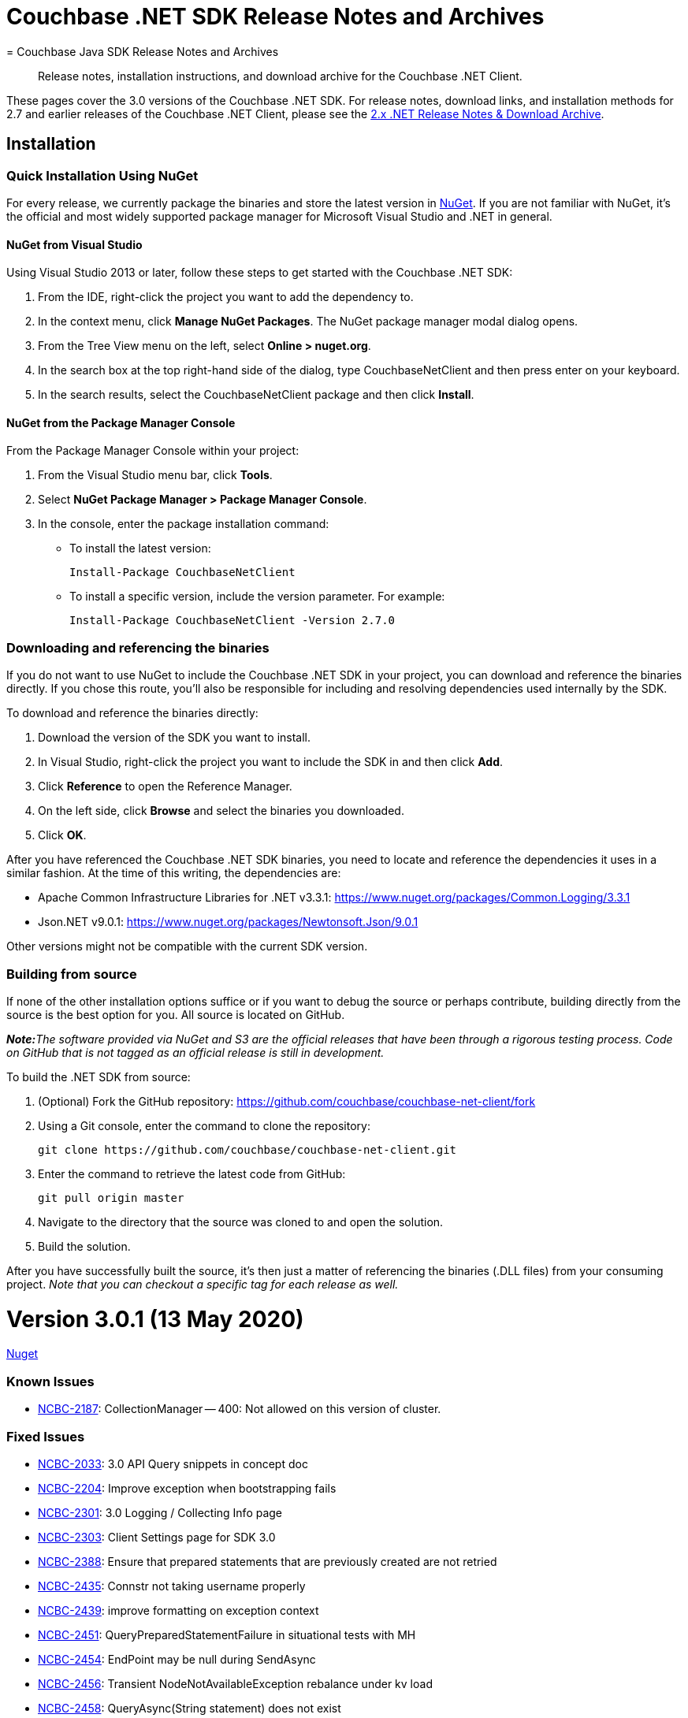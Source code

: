 = Couchbase .NET SDK Release Notes and Archives
:navtitle: Release Notes
:page-topic-type: project-doc
:page-aliases: relnotes-dotnet-sdk
= Couchbase Java SDK Release Notes and Archives
:navtitle: Release Notes
:page-topic-type: project-doc
:page-partial:
:page-aliases: relnotes-java-sdk,ROOT:sdk-release-notes,ROOT:relnotes-java-sdk,ROOT:release-notes

[abstract]
Release notes, installation instructions, and download archive for the Couchbase .NET Client.

These pages cover the 3.0 versions of the Couchbase .NET SDK. 
For release notes, download links, and installation methods for 2.7 and earlier releases of the Couchbase .NET Client,  please see the xref:2.7@dotnet-sdk::sdk-release-notes.adoc[2.x .NET Release Notes & Download Archive].


== Installation

=== Quick Installation Using NuGet

For every release, we currently package the binaries and store the latest version in https://www.nuget.org/packages/CouchbaseNetClient/[NuGet].
If you are not familiar with NuGet, it's the official and most widely supported package manager for Microsoft Visual Studio and .NET in general.

==== NuGet from Visual Studio

Using Visual Studio 2013 or later, follow these steps to get started with the Couchbase .NET SDK:

. From the IDE, right-click the project you want to add the dependency to.
. In the context menu, click *Manage NuGet Packages*. The NuGet package manager modal dialog opens.
. From the Tree View menu on the left, select *Online > nuget.org*.
. In the search box at the top right-hand side of the dialog, type CouchbaseNetClient and then press enter on your keyboard.
. In the search results, select the CouchbaseNetClient package and then click *Install*.

==== NuGet from the Package Manager Console

From the Package Manager Console within your project:

. From the Visual Studio menu bar, click *Tools*.
. Select *NuGet Package Manager > Package Manager Console*.
. In the console, enter the package installation command:
 ** To install the latest version:

 Install-Package CouchbaseNetClient

 ** To install a specific version, include the version parameter.
For example:

 Install-Package CouchbaseNetClient -Version 2.7.0

=== Downloading and referencing the binaries

If you do not want to use NuGet to include the Couchbase .NET SDK in your project, you can download and reference the binaries directly. If you chose this route, you'll also be responsible for including and resolving dependencies used internally by the SDK.

To download and reference the binaries directly:

. Download the version of the SDK you want to install.
. In Visual Studio, right-click the project you want to include the SDK in and then click *Add*.
. Click *Reference* to open the Reference Manager.
. On the left side, click *Browse* and select the binaries you downloaded.
. Click *OK*.

After you have referenced the Couchbase .NET SDK binaries, you need to locate and reference the dependencies it uses in a similar fashion. At the time of this writing, the dependencies are:

* Apache Common Infrastructure Libraries for .NET
v3.3.1: https://www.nuget.org/packages/Common.Logging/3.3.1
* Json.NET
v9.0.1: https://www.nuget.org/packages/Newtonsoft.Json/8.0.3[https://www.nuget.org/packages/Newtonsoft.Json/9.0.1]

Other versions might not be compatible with the current SDK version.

=== Building from source

If none of the other installation options suffice or if you want to debug the source or perhaps contribute, building directly from the source is the best option for you. All source is located on GitHub.

_**Note:**The software provided via NuGet and S3 are the official releases that have been through a rigorous testing process.
Code on GitHub that is not tagged as an official release is still in development._

To build the .NET SDK from source:

. (Optional) Fork the GitHub repository:
https://github.com/couchbase/couchbase-net-client/fork
. Using a Git console, enter the command to clone the repository:

 git clone https://github.com/couchbase/couchbase-net-client.git

. Enter the command to retrieve the latest code from GitHub:

 git pull origin master

. Navigate to the directory that the source was cloned to and open the solution.
. Build the solution.

After you have successfully built the source, it's then just a matter of referencing the binaries (.DLL files) from your consuming project.
_Note that you can checkout a specific tag for each release as well._

= Version 3.0.1 (13 May 2020)
// https://packages.couchbase.com/clients/net/3.0/Couchbase-Net-Client-3.0.1.zip[Download] |  
// https://docs.couchbase.com/sdk-api/couchbase-net-client-3.0.1[API Reference] | 
https://www.nuget.org/packages/CouchbaseNetClient/3.0.1[Nuget]

=== Known Issues
* https://issues.couchbase.com/browse/NCBC-2187[NCBC-2187]: CollectionManager -- 400: Not allowed on this version of cluster.

=== Fixed Issues
* https://issues.couchbase.com/browse/NCBC-2033[NCBC-2033]: 3.0 API Query snippets in concept doc
* https://issues.couchbase.com/browse/NCBC-2204[NCBC-2204]: Improve exception when bootstrapping fails
* https://issues.couchbase.com/browse/NCBC-2301[NCBC-2301]: 3.0 Logging / Collecting Info page
* https://issues.couchbase.com/browse/NCBC-2303[NCBC-2303]: Client Settings page for SDK 3.0
* https://issues.couchbase.com/browse/NCBC-2388[NCBC-2388]: Ensure that prepared statements that are previously created are not retried
* https://issues.couchbase.com/browse/NCBC-2435[NCBC-2435]: Connstr not taking username properly
* https://issues.couchbase.com/browse/NCBC-2439[NCBC-2439]: improve formatting on exception context
* https://issues.couchbase.com/browse/NCBC-2451[NCBC-2451]: QueryPreparedStatementFailure in situational tests with MH
* https://issues.couchbase.com/browse/NCBC-2454[NCBC-2454]: EndPoint may be null during SendAsync
* https://issues.couchbase.com/browse/NCBC-2456[NCBC-2456]: Transient NodeNotAvailableException rebalance under kv load
* https://issues.couchbase.com/browse/NCBC-2458[NCBC-2458]: QueryAsync(String statement) does not exist
* https://issues.couchbase.com/browse/NCBC-2460[NCBC-2460]: .NET Core App 3.x targets require consumers add reference to Microsoft.Bcl.AsyncInterfaces
* https://issues.couchbase.com/browse/NCBC-2462[NCBC-2462]: ConnectAsync is failing "Cannot resolve DNS for localhost"
* https://issues.couchbase.com/browse/NCBC-2466[NCBC-2466]: Ensure TaskCancelationExceptions are rethrown
* https://issues.couchbase.com/browse/NCBC-2467[NCBC-2467]: CLONE - Ensure TaskCancelationExceptions are rethrown
* https://issues.couchbase.com/browse/NCBC-2468[NCBC-2468]: System.ArgumentException: ReadResult does not contain valid MutationToken
* https://issues.couchbase.com/browse/NCBC-2473[NCBC-2473]: Incorrect Verbiage for NuGet Package
* https://issues.couchbase.com/browse/NCBC-2475[NCBC-2475]: GetNodes() sometimes returns no results, incorrectly.
* https://issues.couchbase.com/browse/NCBC-2479[NCBC-2479]: Point config.json for combination tests back at localhost
* https://issues.couchbase.com/browse/NCBC-2480[NCBC-2480]: SocketException:  Cannot bind to address in SslConnectionTests
* https://issues.couchbase.com/browse/NCBC-2481[NCBC-2481]: KV operations don't respect IgnoreCertificateNameMismatch
* https://issues.couchbase.com/browse/NCBC-2488[NCBC-2488]: Couchbase.IntegrationTests.BootstrapFailedTests.Test_BootStrap_Error_Propagates_To_View_Operations [FAIL]
* https://issues.couchbase.com/browse/NCBC-2493[NCBC-2493]: Improve error logging and handling for Query
* https://issues.couchbase.com/browse/NCBC-2497[NCBC-2497]: SetKeepAlive fails on Windows

=== New Features and Behavioral Changes.

* https://issues.couchbase.com/browse/NCBC-2304[NCBC-2304]: Managing Connections - SDK3
* https://issues.couchbase.com/browse/NCBC-2464[NCBC-2464]: Build/deploy the .NET Dependency Injection extension for SDK 3.0
* https://issues.couchbase.com/browse/NCBC-2478[NCBC-2478]: Cluster.ConnectAsync throws PlatformNotSupportedException
* https://issues.couchbase.com/browse/NCBC-2492[NCBC-2492]: Log warning when TCPKeepAlive cannot be enabled
* https://issues.couchbase.com/browse/NCBC-2494[NCBC-2494]: Fix TCPKeepAlive to work on non Windows Platform


= Version 3.0.0 (31 March 2020)

https://packages.couchbase.com/clients/net/3.0/Couchbase-Net-Client-3.0.0.zip[Download] |  
https://docs.couchbase.com/sdk-api/couchbase-net-client-3.0.0[API Reference] | 
https://www.nuget.org/packages/CouchbaseNetClient/3.0.0[Nuget]

This is the first GA release of the third generation .NET SDK.

This release features significant changes to the API, simplifies the programming model, adds support for newer Durability Requirements and enables simple extension for features coming in future Couchbase Server releases.
See the xref:project-docs:migrating-sdk-code-to-3.n.adoc[Migration Guide] for help with migrating from .NET SDK 2.x.


=== Known Issues
* https://issues.couchbase.com/browse/NCBC-2187[NCBC-2187]: CollectionManager -- 400: Not allowed on this version of cluster.

=== Fixed Issues
* https://issues.couchbase.com/browse/NCBC-2149[NCBC-2149]: ConfigConext throws NullReferenceException when processing new cluster maps
* https://issues.couchbase.com/browse/NCBC-2153[NCBC-2153]: Fix failing integration tests for SDK3
* https://issues.couchbase.com/browse/NCBC-2166[NCBC-2166]: Authentication Errors after adding nodes to cluster
* https://issues.couchbase.com/browse/NCBC-2168[NCBC-2168]: QueryException does not provide textual details coming from the server 
* https://issues.couchbase.com/browse/NCBC-2199[NCBC-2199]: Missing string interpolation sign in CouchbaseBucket
* https://issues.couchbase.com/browse/NCBC-2213[NCBC-2213]: N1QL situational test failure - Rb1SwapQuery
* https://issues.couchbase.com/browse/NCBC-2214[NCBC-2214]: N1QL situational test failure - SvcRestartQuery
* https://issues.couchbase.com/browse/NCBC-2217[NCBC-2217]: Deserialization issues with GetAsync<T>
* https://issues.couchbase.com/browse/NCBC-2219[NCBC-2219]: Cluster instantiation using ClusterOptions ignores WithServers servers
* https://issues.couchbase.com/browse/NCBC-2222[NCBC-2222]: AuthenticationFailure thrown when accessing bucket while combination testing
* https://issues.couchbase.com/browse/NCBC-2230[NCBC-2230]: QueryException missing XxxxContext
* https://issues.couchbase.com/browse/NCBC-2241[NCBC-2241]: Defer bootstrapping errors on buckets to first operation
* https://issues.couchbase.com/browse/NCBC-2266[NCBC-2266]: UserManager#AvailableRolesAsync must be called getRoles
* https://issues.couchbase.com/browse/NCBC-2268[NCBC-2268]: CollectionManager does not align with RFC
* https://issues.couchbase.com/browse/NCBC-2273[NCBC-2273]: Incorrect ScopeMissingException
* https://issues.couchbase.com/browse/NCBC-2274[NCBC-2274]: Can't connect to two buckets from one cluster object
* https://issues.couchbase.com/browse/NCBC-2277[NCBC-2277]: SearchOptions does not map query parameters
* https://issues.couchbase.com/browse/NCBC-2282[NCBC-2282]: fix test and implementation of positional params
* https://issues.couchbase.com/browse/NCBC-2286[NCBC-2286]: Make all options have no "With" prefix
* https://issues.couchbase.com/browse/NCBC-2288[NCBC-2288]: MutateIn ContentAs() functionality missing
* https://issues.couchbase.com/browse/NCBC-2290[NCBC-2290]:  Add Timeout to all options classes in BucketManager
* https://issues.couchbase.com/browse/NCBC-2306[NCBC-2306]: Match RFC requirement for Rows property for query services
* https://issues.couchbase.com/browse/NCBC-2307[NCBC-2307]: Cannot query using any type other than dynamic
* https://issues.couchbase.com/browse/NCBC-2308[NCBC-2308]: N1QL query situational failure
* https://issues.couchbase.com/browse/NCBC-2309[NCBC-2309]: Hybrid/view query errors with situational testing
* https://issues.couchbase.com/browse/NCBC-2316[NCBC-2316]: Ensure view request get default timeout if not supplied
* https://issues.couchbase.com/browse/NCBC-2324[NCBC-2324]: Random KeyNotFoundException in LogManagerTests.Test_LogLevel_Debug
* https://issues.couchbase.com/browse/NCBC-2350[NCBC-2350]: SearchOptions.Raw is unused, and throws an NRE
* https://issues.couchbase.com/browse/NCBC-2351[NCBC-2351]: View timeout is not applied to view query string
* https://issues.couchbase.com/browse/NCBC-2352[NCBC-2352]: Cleanup Service Exceptions Hiding Context
* https://issues.couchbase.com/browse/NCBC-2353[NCBC-2353]: Cleanup .NET SDK 3 Build Warnings
* https://issues.couchbase.com/browse/NCBC-2354[NCBC-2354]: Most Integration Tests Failing
* https://issues.couchbase.com/browse/NCBC-2365[NCBC-2365]: Ensure Exists checks if deleted is true then exists returns false
* https://issues.couchbase.com/browse/NCBC-2366[NCBC-2366]: AnalyticsManager does not exist
* https://issues.couchbase.com/browse/NCBC-2367[NCBC-2367]: Methods in ClusterNode have unused "connections" parameter
* https://issues.couchbase.com/browse/NCBC-2369[NCBC-2369]: Ping diagnostics are not accurately reporting ping times
* https://issues.couchbase.com/browse/NCBC-2372[NCBC-2372]: NRE thrown while initializing cluster
* https://issues.couchbase.com/browse/NCBC-2384[NCBC-2384]: SSL connections cannot find node for K/V operations
* https://issues.couchbase.com/browse/NCBC-2389[NCBC-2389]: ClusterNode must be associated with a bucket once a bucket has been opened
* https://issues.couchbase.com/browse/NCBC-2397[NCBC-2397]: OPS pulses between zero and the expected performance
* https://issues.couchbase.com/browse/NCBC-2402[NCBC-2402]: Add ConfigureAwait(false) to all asynchronous code
* https://issues.couchbase.com/browse/NCBC-2407[NCBC-2407]: Couchbase.ServiceNotAvailableException: Service n1ql not available
* https://issues.couchbase.com/browse/NCBC-2416[NCBC-2416]: ViewQuery failure/hanging
* https://issues.couchbase.com/browse/NCBC-2421[NCBC-2421]: Remove default to NotBounded in FTS
* https://issues.couchbase.com/browse/NCBC-2422[NCBC-2422]: Error replacing dead connections on N1QL Failover rebalance
* https://issues.couchbase.com/browse/NCBC-2426[NCBC-2426]: Service Restart failure - replacing dead connections failure
* https://issues.couchbase.com/browse/NCBC-2429[NCBC-2429]: Should be MaxHttpConnections instead of MaxHttpConnection
* https://issues.couchbase.com/browse/NCBC-2446[NCBC-2446]: Ensure bootstrapping continues after BucketNotConnected on pre-6.5 servers
* https://issues.couchbase.com/browse/NCBC-2448[NCBC-2448]: unpublish concurrent document mutations
* https://issues.couchbase.com/browse/NCBC-2183[NCBC-2183]: Exists must use "getMeta" (0xa0)  instead of Observe
* https://issues.couchbase.com/browse/NCBC-2410[NCBC-2410]: LookupInResult has NotImplementedException for some methods
* https://issues.couchbase.com/browse/NCBC-2412[NCBC-2412]: Cluster.AnaytlicsIndexes throws NotImplementedException
* https://issues.couchbase.com/browse/NCBC-2414[NCBC-2414]: Connection terminated when packet exceeds NetworkStream buffer size
* https://issues.couchbase.com/browse/NCBC-2415[NCBC-2415]: error CS0649: Field 'SubDocSingularBase<T>.CurrentSpec' is null
* https://issues.couchbase.com/browse/NCBC-2430[NCBC-2430]: HttpMaxConnections renaming breaks DI unit tests
* https://issues.couchbase.com/browse/NCBC-2431[NCBC-2431]: Failed DNS resolution throws NullReferenceException
* https://issues.couchbase.com/browse/NCBC-2433[NCBC-2433]: Fix failing tests involving MaxHttpConnection
* https://issues.couchbase.com/browse/NCBC-2305[NCBC-2305]: RequestId, ClientContextId, and Signature Lost After N1QL Query Enumeration
* https://issues.couchbase.com/browse/NCBC-2358[NCBC-2358]: Timeout is not written to the packet when using Durability

=== New Features and Behavioral Changes.
* https://issues.couchbase.com/browse/NCBC-2315[NCBC-2315]: Improve logging for each service request
* https://issues.couchbase.com/browse/NCBC-2325[NCBC-2325]: Add SCRAM-SHA Sasl Authentication
* https://issues.couchbase.com/browse/NCBC-1863[NCBC-1863]: Add Flushing or Deleting a Collection logic
* https://issues.couchbase.com/browse/NCBC-1870[NCBC-1870]: Support Log Redaction
* https://issues.couchbase.com/browse/NCBC-1915[NCBC-1915]: Add new consistency API to SDK 3.0
* https://issues.couchbase.com/browse/NCBC-2151[NCBC-2151]: Migrating from SDK 2 to 3.0
* https://issues.couchbase.com/browse/NCBC-2169[NCBC-2169]: Migrating from SDK 2 to 3.0
* https://issues.couchbase.com/browse/NCBC-2209[NCBC-2209]:  Add Converters/Transcoders per RFC
* https://issues.couchbase.com/browse/NCBC-2220[NCBC-2220]: Ensure ClusterOptions properties are integrated into SDK
* https://issues.couchbase.com/browse/NCBC-2234[NCBC-2234]: Mark all ErrorContexts as Uncomitted
* https://issues.couchbase.com/browse/NCBC-2302[NCBC-2302]: Getting Started Tidy Up
* https://issues.couchbase.com/browse/NCBC-2413[NCBC-2413]: Add XxxErrorContext information to K/V
* https://issues.couchbase.com/browse/NCBC-2417[NCBC-2417]: Remove all Singular Sub-Document classes
* https://issues.couchbase.com/browse/NCBC-1799[NCBC-1799]: Analytics client needs to support streaming results
* https://issues.couchbase.com/browse/NCBC-1989[NCBC-1989]: Add connection pooling
* https://issues.couchbase.com/browse/NCBC-2244[NCBC-2244]: WaitUntilReady not available at the cluster and bucket levels
* https://issues.couchbase.com/browse/NCBC-2245[NCBC-2245]: Cluster-level ping missing
* https://issues.couchbase.com/browse/NCBC-2260[NCBC-2260]: Tighten OperationSpec for lookupIn and mutateIn
* https://issues.couchbase.com/browse/NCBC-2293[NCBC-2293]: Remove deprecated ErrorAttribute enum
* https://issues.couchbase.com/browse/NCBC-2297[NCBC-2297]: Decrease API surface surrounding K/V operations/connections
* https://issues.couchbase.com/browse/NCBC-2299[NCBC-2299]: Implement non-streaming fallback for N1QL queries
* https://issues.couchbase.com/browse/NCBC-2300[NCBC-2300]: Support custom stream deserializers for view queries
* https://issues.couchbase.com/browse/NCBC-2310[NCBC-2310]: Make IQueryResult implementations internal
* https://issues.couchbase.com/browse/NCBC-2312[NCBC-2312]: Make IServiceResult.RetryReason read only
* https://issues.couchbase.com/browse/NCBC-2313[NCBC-2313]: Align StreamAlreadyReadException with other Couchbase exceptions
* https://issues.couchbase.com/browse/NCBC-2314[NCBC-2314]: Implement non-streaming fallback for view queries
* https://issues.couchbase.com/browse/NCBC-2318[NCBC-2318]: Refactor view queries to be strongly typed
* https://issues.couchbase.com/browse/NCBC-2319[NCBC-2319]: Implement non-streaming fallback for analytics queries
* https://issues.couchbase.com/browse/NCBC-2320[NCBC-2320]: Cleanup K/V classes in root namespace
* https://issues.couchbase.com/browse/NCBC-2322[NCBC-2322]: Enable symbol packages and SourceLink for debugging
* https://issues.couchbase.com/browse/NCBC-2323[NCBC-2323]: Enable C# 8 nullable ref types for buckets/scopes/collections
* https://issues.couchbase.com/browse/NCBC-2327[NCBC-2327]: Create Lightweight DI system for Couchbase SDK
* https://issues.couchbase.com/browse/NCBC-2328[NCBC-2328]: Update Cluster and Bucket to use DI for Logging
* https://issues.couchbase.com/browse/NCBC-2329[NCBC-2329]: Update RetryOrchestrator to use DI for logging
* https://issues.couchbase.com/browse/NCBC-2330[NCBC-2330]: Make transaction/serializer/mapper configurable via DI
* https://issues.couchbase.com/browse/NCBC-2331[NCBC-2331]: Use DI for Scope and Collection logging
* https://issues.couchbase.com/browse/NCBC-2332[NCBC-2332]: Remove default constructor added to BucketBase (CS8618 warning)
* https://issues.couchbase.com/browse/NCBC-2334[NCBC-2334]: All integration tests fail, cannot bootstrap
* https://issues.couchbase.com/browse/NCBC-2336[NCBC-2336]: Use DI for CouchbaseHttpClient
* https://issues.couchbase.com/browse/NCBC-2337[NCBC-2337]: Remove ClusterContext requirement from service clients
* https://issues.couchbase.com/browse/NCBC-2338[NCBC-2338]: Use DI for service clients and their loggers
* https://issues.couchbase.com/browse/NCBC-2340[NCBC-2340]: Use DI for logging in configuration handlers
* https://issues.couchbase.com/browse/NCBC-2341[NCBC-2341]: Use DI for OrphanedResponseLogger logging
* https://issues.couchbase.com/browse/NCBC-2343[NCBC-2343]: Use DI for logging in data structures
* https://issues.couchbase.com/browse/NCBC-2344[NCBC-2344]: Use DI for logging in managers
* https://issues.couchbase.com/browse/NCBC-2345[NCBC-2345]: Use DI for logging in DNS resolver
* https://issues.couchbase.com/browse/NCBC-2346[NCBC-2346]: Use DI for logging in GetResult
* https://issues.couchbase.com/browse/NCBC-2347[NCBC-2347]: Use DI for logging in QueryUriTesters 
* https://issues.couchbase.com/browse/NCBC-2348[NCBC-2348]: Use DI for VBucket and ErrorMap logging
* https://issues.couchbase.com/browse/NCBC-2349[NCBC-2349]: Enable Nullable Ref Types in ClusterOptions
* https://issues.couchbase.com/browse/NCBC-2355[NCBC-2355]: Support deserialization of ClusterOptions from configuration
* https://issues.couchbase.com/browse/NCBC-2356[NCBC-2356]: Move content services directory to root in Couchbase.UnitTests
* https://issues.couchbase.com/browse/NCBC-2357[NCBC-2357]: Enable nullable ref types for XxxOptions classes
* https://issues.couchbase.com/browse/NCBC-2359[NCBC-2359]: Use DNS resolver for IP address resolution
* https://issues.couchbase.com/browse/NCBC-2360[NCBC-2360]: Use DNS resolver in Ketama key mapper and ClusterContext
* https://issues.couchbase.com/browse/NCBC-2362[NCBC-2362]: Make ConfigChanged handling async
* https://issues.couchbase.com/browse/NCBC-2363[NCBC-2363]: Use DNS resolver for VBucketServerMap.IPEndPoints
* https://issues.couchbase.com/browse/NCBC-2364[NCBC-2364]: Enable null reference types for K/V specs/results
* https://issues.couchbase.com/browse/NCBC-2368[NCBC-2368]: Remove Servers From ClusterOptions
* https://issues.couchbase.com/browse/NCBC-2370[NCBC-2370]: Support custom port numbers in ConnectionString
* https://issues.couchbase.com/browse/NCBC-2371[NCBC-2371]: Make BucketConfig and other config serialization classes internal
* https://issues.couchbase.com/browse/NCBC-2373[NCBC-2373]: Implement abstraction layer for connection pool implementations
* https://issues.couchbase.com/browse/NCBC-2374[NCBC-2374]: Replace TKey with string parameter in persistent collections
* https://issues.couchbase.com/browse/NCBC-2376[NCBC-2376]: Cleanup BootstrapUri on ClusterNode
* https://issues.couchbase.com/browse/NCBC-2377[NCBC-2377]: Implement auto scaling on connection pools
* https://issues.couchbase.com/browse/NCBC-2378[NCBC-2378]: Add log redaction to DataFlowConnectionPool
* https://issues.couchbase.com/browse/NCBC-2379[NCBC-2379]: Respect couchbases scheme for DNS SRV lookup
* https://issues.couchbase.com/browse/NCBC-2380[NCBC-2380]: ClusterOptions MgmtPort and EnableTls cleanup
* https://issues.couchbase.com/browse/NCBC-2381[NCBC-2381]: Cleanup IConnection interface
* https://issues.couchbase.com/browse/NCBC-2382[NCBC-2382]: Support multiplexing on SslConnection
* https://issues.couchbase.com/browse/NCBC-2383[NCBC-2383]: NodeAdapter is null on non-bootstrap nodes
* https://issues.couchbase.com/browse/NCBC-2387[NCBC-2387]: Reduce heap allocations related to K/V operation response handling
* https://issues.couchbase.com/browse/NCBC-2391[NCBC-2391]: Include XML documentation in NuGet package
* https://issues.couchbase.com/browse/NCBC-2392[NCBC-2392]: Reduce heap allocations around MultiplexingConnection async state
* https://issues.couchbase.com/browse/NCBC-2393[NCBC-2393]: Align QueryScanConsistency with the RFC
* https://issues.couchbase.com/browse/NCBC-2398[NCBC-2398]: Change ICollection interface to ICouchbaseCollection interface
* https://issues.couchbase.com/browse/NCBC-2399[NCBC-2399]: Add bootstrap service
* https://issues.couchbase.com/browse/NCBC-2408[NCBC-2408]: Add BucketContext or equivalent for cohesion and less coupling
* https://issues.couchbase.com/browse/NCBC-2409[NCBC-2409]: Route nodes into service specific CouchbaseNodeCollections
* https://issues.couchbase.com/browse/NCBC-2425[NCBC-2425]: Reduce heap allocations calling BucketAsync


== Pre-releases

Numerous _Alpha_ and _Beta_ releases were made in the run-up to the 3.0 release, and although unsupported, the release notes and download links are retained for archive purposes xref:3.0-pre-release-notes.adoc[here].
